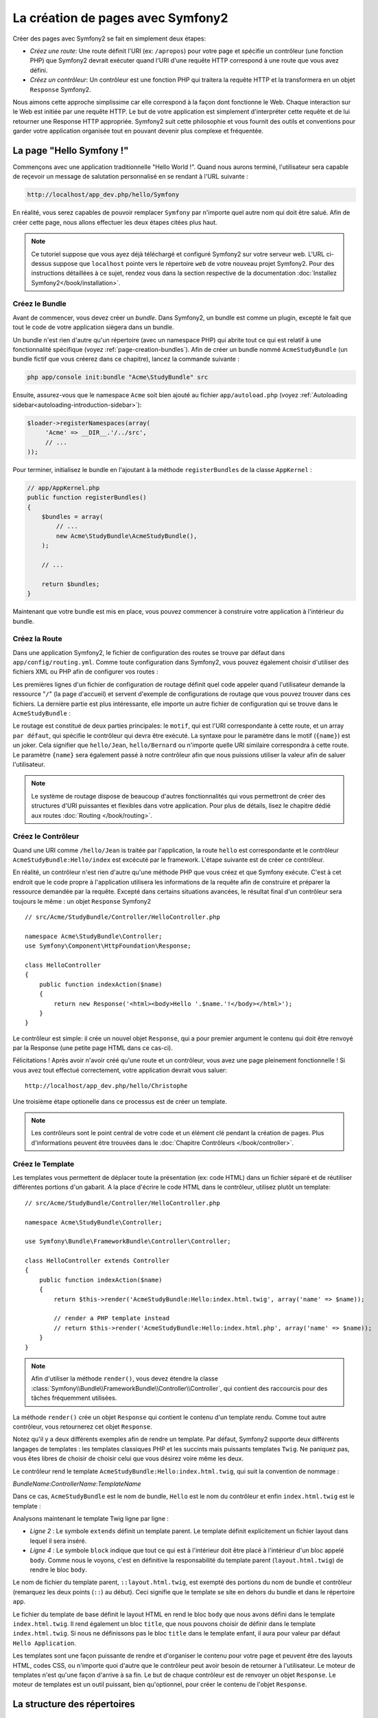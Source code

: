 .. index::
   single: Page creation

La création de pages avec Symfony2
==================================

Créer des pages avec Symfony2 se fait en simplement deux étapes:

* *Créez une route*: Une route définit l'URI (ex: ``/apropos``) pour votre
  page et spécifie un contrôleur (une fonction PHP) que Symfony2 devrait
  exécuter quand l'URI d'une requête HTTP correspond à une route que vous 
  avez défini.

* *Créez un contrôleur*: Un contrôleur est une fonction PHP qui traitera la 
  requête HTTP et la transformera en un objet ``Response`` Symfony2.

Nous aimons cette approche simplissime car elle correspond à la façon dont 
fonctionne le Web. Chaque interaction sur le Web est initiée par une requête
HTTP. Le but de votre application est simplement d'interpréter cette requête 
et de lui retourner une Response HTTP appropriée. Symfony2 suit cette philosophie 
et vous fournit des outils et conventions pour garder votre application organisée
tout en pouvant devenir plus complexe et fréquentée.

.. index::
   single: Page creation; Example

La page "Hello Symfony !"
-------------------------

Commençons avec une application traditionnelle "Hello World !". Quand nous
aurons terminé, l'utilisateur sera capable de reçevoir un message de 
salutation personnalisé en se rendant à l'URL suivante :

.. code-block:: text

   http://localhost/app_dev.php/hello/Symfony

En réalité, vous serez capables de pouvoir remplacer ``Symfony`` par n'importe
quel autre nom qui doit être salué. Afin de créer cette page, nous allons 
effectuer les deux étapes citées plus haut.

.. note::

   Ce tutoriel suppose que vous ayez déjà téléchargé et configuré
   Symfony2 sur votre serveur web. L'URL ci-dessus suppose que ``localhost``
   pointe vers le répertoire ``web`` de votre nouveau projet Symfony2.
   Pour des instructions détaillées à ce sujet, rendez vous dans la section
   respective de la documentation :doc:`Installez Symfony2</book/installation>`.


Créez le  Bundle
~~~~~~~~~~~~~~~~~

Avant de commencer, vous devez créer un *bundle*. Dans Symfony2, un bundle
est comme un plugin, excepté le fait que tout le code de votre application
siègera dans un bundle.

Un bundle n'est rien d'autre qu'un répertoire (avec un namespace PHP) qui
abrite tout ce qui est relatif à une fonctionnalité spécifique (voyez :ref:`page-creation-bundles`).
Afin de créer un bundle nommé ``AcmeStudyBundle`` (un bundle fictif que vous 
créerez dans ce chapitre), lancez la commande suivante :

.. code-block:: text

   php app/console init:bundle "Acme\StudyBundle" src

Ensuite, assurez-vous que le namespace ``Acme`` soit bien ajouté au fichier
``app/autoload.php`` (voyez :ref:`Autoloading sidebar<autoloading-introduction-sidebar>`):

.. code-block:: php

        $loader->registerNamespaces(array(
             'Acme' => __DIR__.'/../src',
             // ...
        ));

Pour terminer, initialisez le bundle en l'ajoutant à la méthode ``registerBundles``
de la classe ``AppKernel`` :

.. code-block:: php

    // app/AppKernel.php
    public function registerBundles()
    {
        $bundles = array(
            // ...
            new Acme\StudyBundle\AcmeStudyBundle(),
        );
        
        // ...

        return $bundles;
    }

Maintenant que votre bundle est mis en place, vous pouvez commencer à
construire votre application à l'intérieur du bundle.

Créez la Route
~~~~~~~~~~~~~~

Dans une application Symfony2, le fichier de configuration des routes
se trouve par défaut dans ``app/config/routing.yml``. Comme toute
configuration dans Symfony2, vous pouvez également choisir d'utiliser
des fichiers XML ou PHP afin de configurer vos routes :

.. configuration-block::

    .. code-block:: yaml

        # app/config/routing.yml
        homepage:
            pattern:  /
            defaults: { _controller: FrameworkBundle:Default:index }

        hello:
            resource: "@AcmeStudyBundle/Resources/config/routing.yml"

    .. code-block:: xml

        <!-- app/config/routing.xml -->
        <?xml version="1.0" encoding="UTF-8" ?>

        <routes xmlns="http://symfony.com/schema/routing"
            xmlns:xsi="http://www.w3.org/2001/XMLSchema-instance"
            xsi:schemaLocation="http://symfony.com/schema/routing http://symfony.com/schema/routing/routing-1.0.xsd">

            <route id="homepage" pattern="/">
                <default key="_controller">FrameworkBundle:Default:index</default>
            </route>

            <import resource="@AcmeStudyBundle/Resources/config/routing.xml" />
        </routes>

    .. code-block:: php

        // app/config/routing.php
        use Symfony\Component\Routing\RouteCollection;
        use Symfony\Component\Routing\Route;

        $collection = new RouteCollection();
        $collection->add('homepage', new Route('/', array(
            '_controller' => 'FrameworkBundle:Default:index',
        )));
        $collection->addCollection($loader->import("@AcmeStudyBundle/Resources/config/routing.php"));

        return $collection;

Les premières lignes d'un fichier de configuration de routage définit quel
code appeler quand l'utilisateur demande la ressource "``/``" (la page d'accueil)
et servent d'exemple de configurations de routage que vous pouvez trouver dans ces
fichiers. La dernière partie est plus intéressante, elle importe un autre fichier
de configuration qui se trouve dans le ``AcmeStudyBundle`` :

.. configuration-block::

    .. code-block:: yaml

        # src/Acme/StudyBundle/Resources/config/routing.yml
        hello:
            pattern:  /hello/{name}
            defaults: { _controller: AcmeStudyBundle:Hello:index }

    .. code-block:: xml

        <!-- src/Acme/StudyBundle/Resources/config/routing.xml -->
        <?xml version="1.0" encoding="UTF-8" ?>

        <routes xmlns="http://symfony.com/schema/routing"
            xmlns:xsi="http://www.w3.org/2001/XMLSchema-instance"
            xsi:schemaLocation="http://symfony.com/schema/routing http://symfony.com/schema/routing/routing-1.0.xsd">

            <route id="hello" pattern="/hello/{name}">
                <default key="_controller">AcmeStudyBundle:Hello:index</default>
            </route>
        </routes>

    .. code-block:: php

        // src/Acme/StudyBundle/Resources/config/routing.php
        use Symfony\Component\Routing\RouteCollection;
        use Symfony\Component\Routing\Route;

        $collection = new RouteCollection();
        $collection->add('hello', new Route('/hello/{name}', array(
            '_controller' => 'AcmeStudyBundle:Hello:index',
        )));

        return $collection;

Le routage est constitué de deux parties principales: le ``motif``, qui est
l'URI correspondante à cette route, et un array ``par défaut``, qui spécifie
le contrôleur qui devra être exécuté. La syntaxe pour le paramètre dans le 
motif (``{name}``) est un joker. Cela signifier que ``hello/Jean``, ``hello/Bernard``
ou n'importe quelle URI similaire correspondra à cette route. Le paramètre ``{name}``
sera également passé à notre contrôleur afin que nous puissions utiliser la valeur
afin de saluer l'utilisateur.

.. note::

   Le système de routage dispose de beaucoup d'autres fonctionnalités
   qui vous permettront de créer des structures d'URI puissantes et flexibles
   dans votre application. Pour plus de détails, lisez le chapitre dédié
   aux routes :doc:`Routing </book/routing>`.  

Créez le Contrôleur
~~~~~~~~~~~~~~~~~~~

Quand une URI comme ``/hello/Jean`` is traitée par l'application, la route
``hello`` est correspondante et le contrôleur ``AcmeStudyBundle:Hello/index``
est excécuté par le framework. L'étape suivante est de créer ce contrôleur.

En réalité, un contrôleur n'est rien d'autre qu'une méthode PHP que vous créez
et que Symfony exécute. C'est à cet endroit que le code propre à l'application
utilisera les informations de la requête afin de construire et préparer la 
ressource demandée par la requête. Excepté dans certains situations avancées, 
le résultat final d'un contrôleur sera toujours le même :
un objet ``Response`` Symfony2 ::

    // src/Acme/StudyBundle/Controller/HelloController.php

    namespace Acme\StudyBundle\Controller;
    use Symfony\Component\HttpFoundation\Response;

    class HelloController
    {
        public function indexAction($name)
        {
            return new Response('<html><body>Hello '.$name.'!</body></html>');
        }
    }

Le contrôleur est simple: il crée un nouvel objet ``Response``, qui a pour 
premier argument le contenu qui doit être renvoyé par la Response (une petite
page HTML dans ce cas-ci).


Félicitations ! Après avoir n'avoir créé qu'une route et un contrôleur, vous
avez une page pleinement fonctionnelle ! Si vous avez tout effectué correctement,
votre application devrait vous saluer::

    http://localhost/app_dev.php/hello/Christophe

Une troisième étape optionelle dans ce processus est de créer un template.

.. note::

   Les contrôleurs sont le point central de votre code et un élément clé
   pendant la création de pages. Plus d'informations peuvent être trouvées
   dans le :doc:`Chapitre Contrôleurs </book/controller>`.

Créez le Template
~~~~~~~~~~~~~~~~~

Les templates vous permettent de déplacer toute la présentation (ex: code HTML)
dans un fichier séparé et de réutiliser différentes portions d'un gabarit.
A la place d'écrire le code HTML dans le contrôleur, utilisez plutôt un template::


    // src/Acme/StudyBundle/Controller/HelloController.php

    namespace Acme\StudyBundle\Controller;

    use Symfony\Bundle\FrameworkBundle\Controller\Controller;

    class HelloController extends Controller
    {
        public function indexAction($name)
        {
            return $this->render('AcmeStudyBundle:Hello:index.html.twig', array('name' => $name));

            // render a PHP template instead
            // return $this->render('AcmeStudyBundle:Hello:index.html.php', array('name' => $name));
        }
    }

.. note::

   Afin d'utiliser la méthode ``render()``, vous devez étendre la classe 
   :class:`Symfony\\Bundle\\FrameworkBundle\\Controller\\Controller`, qui
   contient des raccourcis pour des tâches fréquemment utilisées.

La méthode ``render()`` crée un objet ``Response`` qui contient le contenu
d'un template rendu. Comme tout autre contrôleur, vous retournerez cet objet
``Response``.

Notez qu'il y a deux différents exemples afin de rendre un template.
Par défaut, Symfony2 supporte deux différents langages de templates :
les templates classiques PHP et les succints mais puissants templates ``Twig``.
Ne paniquez pas, vous êtes libres de choisir de choisir celui que vous désirez
voire même les deux.

Le contrôleur rend le template ``AcmeStudyBundle:Hello:index.html.twig``,
qui suit la convention de nommage :

*BundleName*:*ControllerName*:*TemplateName*

Dans ce cas, ``AcmeStudyBundle`` est le nom de bundle, ``Hello`` est le
nom du contrôleur et enfin ``index.html.twig`` est le template :

.. configuration-block::

    .. code-block:: jinja
       :linenos:

        {# src/Acme/StudyBundle/Resources/views/Hello/index.html.twig #}
        {% extends '::layout.html.twig' %}

        {% block body %}
            Hello {{ name }}!
        {% endblock %}

    .. code-block:: php

        <!-- src/Acme/StudyBundle/Resources/views/Hello/index.html.php -->
        <?php $view->extend('::layout.html.php') ?>

        Hello <?php echo $view->escape($name) ?>!

Analysons maintenant le template Twig ligne par ligne :

* *Ligne 2* : Le symbole ``extends`` définit un template parent. Le template
  définit explicitement un fichier layout dans lequel il sera inséré.

* *Ligne 4* : Le symbole ``block`` indique que tout ce qui est à l'intérieur doit
  être placé à l'intérieur d'un bloc appelé ``body``. Comme nous le voyons, c'est
  en définitive la responsabilité du template parent (``layout.html.twig``) de rendre
  le bloc ``body``.

Le nom de fichier du template parent, ``::layout.html.twig``, est exempté des portions
du nom de bundle et contrôleur (remarquez les deux points (``::``) au début). Ceci
signifie que le template se site en dehors du bundle et dans le répertoire ``app``.

.. configuration-block::

    .. code-block:: html+jinja

        {# app/Resources/views/layout.html.twig #}
        <!DOCTYPE html>
        <html>
            <head>
                <meta http-equiv="Content-Type" content="text/html; charset=utf-8" />
                <title>{% block title %}Hello Application{% endblock %}</title>
            </head>
            <body>
                {% block body %}{% endblock %}
            </body>
        </html>

    .. code-block:: php

        <!-- app/Resources/views/layout.html.php -->
        <!DOCTYPE html>
        <html>
            <head>
                <meta http-equiv="Content-Type" content="text/html; charset=utf-8" />
                <title><?php $view['slots']->output('title', 'Hello Application') ?></title>
            </head>
            <body>
                <?php $view['slots']->output('_content') ?>
            </body>
        </html>

Le fichier du template de base définit le layout HTML en rend le bloc ``body``
que nous avons défini dans le template ``index.html.twig``. Il rend également 
un bloc ``title``, que nous pouvons choisir de définir dans le template 
``index.html.twig``. Si nous ne définissons pas le bloc ``title`` dans le template
enfant, il aura pour valeur par défaut ``Hello Application``.

Les templates sont une façon puissante de rendre et d'organiser le contenu
pour votre page et peuvent être des layouts HTML, codes CSS, ou n'importe
quoi d'autre que le contrôleur peut avoir besoin de retourner à l'utilisateur.
Le moteur de templates n'est qu'une façon d'arrive à sa fin. Le but de chaque
contrôleur est de renvoyer un objet ``Response``. Le moteur de templates est
un outil puissant, bien qu'optionnel, pour créer le contenu de l'objet ``Response``.

.. index::
   single: Directory Structure

La structure des répertoires
----------------------------

Après seulement quelques courtes sections, vous comprenez déjà la philosophie derrière la création et le rendu de pages dans Symfony2. 
Vous avez déjà commencé à voir commet les projets Symfony2 sont structurés et organisés. 
A la fin de cette section, vous saurez où trouver et mettre les différents types de fichiers et pourquoi.

Malgré le fait que ce soit tout à fait flexible, chaque :term:`application` 
a par défaut la même structure de répertoires basique mais recommandée:

* ``app/``: Ce répertoire contient la configuration de l'application;

* ``src/``: Tout le code PHP du projet est stocké ici;

* ``vendor/``: ar convention, toutes les librairies tierces (additionnelles) sont placées ici;

* ``web/``: Le répertoire racine web qui contient tous les fichiers publiquement accessibles;

Le répertoire Web
~~~~~~~~~~~~~~~~~

Le répertoire web contient tous les fichiers publics et statiques tels que les images, les feuilles de style et les javascripts. 
Il contient également le
:term:`front controller` ::

    // web/app.php
    require_once __DIR__.'/../app/bootstrap.php';
    require_once __DIR__.'/../app/AppKernel.php';

    use Symfony\Component\HttpFoundation\Request;

    $kernel = new AppKernel('prod', false);
    $kernel->handle(Request::createFromGlobals())->send();

Le fichier du contrôleur frontal (``app.php`` dans cet exemple) est le fichier exécuté lorsqu'on appelle une application Symfony2. 
Son job est d'utiliser une classe Kernel, ``AppKernel``, pour lancer (amorcer, bootstrapper) l'application.

.. tip::
	
   
   avoir un front contrôler signifie des URL différentes et plus flexibles que dans une application en pur php. 
   Lorsqu'on utilise un front contrôler, les URL sont formatée comme suit:

       http://localhost/app.php/hello/Ryan

   Le contrôlleur frontal, ``app.php``, est exécuté et l'URI ``/hello/Ryan``
   est routée en interne en se basant sur la configuration du routage. En utilisant les règles du module Apache
   ``mod_rewrite``, vous pouvez forceer le script ``app.php`` à être exécuté sans
   avoir besoin de le mentionner dans l'URL ::

    http://localhost/hello/Ryan

Les contrôleurs frontaux sont essentiels pour traiter chaque requête. 
Cepeandant, vous aurez rarement besoin de les modifier ou même d'y penser. 
Nous en reparlerons dans la section `Environments`_ .

Le répertoire de l'application (``app``)
~~~~~~~~~~~~~~~~~~~~~~~~~~~~~~~~~~~~~~~

Comme nous l'avons vu dans le contrôleur frontal, la classe ``AppKernel`` est le point d'entrée principal de l'application et est chargée de toute la configuration. 
De ce fait, elle est stockée dans le répertoire ``app/``.

Cette classe doit implémenter trois méthodes  qui définissent tout ce dont Symfony a besoin de savoir à propos de votre application.
Vous n'avez pas à vous soucier de ces méthodes en commençant - Symfony les complète pour vous avec de valeurs par défaut.
*``registerBundles()``: renvoit un tableau de tous les bundles dont l'application a besoin pour fonctionner (voir le [Système de Bundles]);

*``registerCoontainerConfiguration()``: Charge le fichier de ressources de l'application principal (voir la section `Configuration de l'Application`_]

*``registerRootDir()``: renvoie le répertoire racine de l'application (``app/``, par défaut)

Dans le développement au quotidien, vous utiliserez principalement le répertoire ``app/` 
pour modifier les fichiers de configuration et de routage dans le répertoire ``app/config`` (voir `Configuration de l'application`_). 
``app/`` contient également le répertoire de cache de l'application (``app/cache``), le répertoire des logs (``app/logs``) 
et un répertoire pour les ressources communes à l'application entière (``app/Resources``). 
Nous en apprendrons plus sur ces répertoires dans de prochains chapitres.

.. _autoloading-introduction-sidebar:

.. sidebar:: Autoloading
Au démarrage de l'application, un fichier spécial - ``app/autoload.php`` - est inclus. Ce fichier s'occupe du chargement automatique de tous les fichiers dans les répertoires ``src/`` et ``vendor/``.
Grace à l'autoloader, vous n'avez jamais à vous soucier d'utiliser les instructions ``include`` ou ``require``. Symfony2 se base sur l'espace de nom d'une classe pour déterminer son emplacement et l'inclure automatiquement le fichier à votre place à l'instant où vous avez besoin de votre classe::
    
        $loader->registerNamespaces(array(
            'Acme' => __DIR__.'/../src',
            // ...
        ));
    
    Avec cette configuration, Symfony2 va rechercher toutes les classes de l'espace de nom ``Acme`` (le nom de votre fausse société)  dans le répertoire ``src/``.
Pour que le chargement automatique fonctionne, le nom de la classe et le chemin du fichier doivent avoir une structure similaire::

    .. code-block:: text

        Nom de classe:
            Acme\StudyBundle\Controller\HelloController
        Chemin:
            src/Acme/StudyBundle/Controller/HelloController.php

    ``app/autoload.php`` configure le chargeur automatique pour chercher différents espaces de nom dans différents répertoires 
   	et peut être personnalisé si nécessaire. 
	Pour plus d'informations sur le chargement automatique, voir :doc: `Comment charger automatiquement des classes</cookbook/tools/autoloader>`.

Le répertoire des sources (``src/``)
~~~~~~~~~~~~~~~~~~~~~~~~~~~~~~~~~~~

Pour faire simple, le répertoire ``src/`` contient tout le code php qui fait tourner l'application. 
En fait en développant, le plus gros du travail sera faire à l'intérieur de ce répertoire. Ce répertoire est vide par défaut. 
Quand vous commencez le développement, vous êtes amené à peupler ce répertoire avec les *bundles* qui contiennent le code de votre application.

Mais qu'est-ce au juste qu'un :term:`bundle`?

.. _page-creation-bundles:

Le Système de Bundles
---------------------

A bundle is similar to a plugin in other software, but even better. The key
difference is that *everything* is a bundle in Symfony2, including both the
core framework functionality and the code written for your application.
Bundles are first-class citizens in Symfony2. This gives you the flexibility
to use pre-built features packaged in `third-party bundles`_ or to distribute
your own bundles. It makes it easy to pick and choose which features to enable
in your application and to optimize them the way you want.

.. note::

   While we'll cover the basics here, an entire chapter is devoted to the topic
   of :doc:`/book/bundles`.

A bundle is simply a structured set of files within a directory that
implement a single feature. You might create a BlogBundle, a ForumBundle
or a bundle for user management (many of these exist already as open source
bundles). Each directory contains everything related to that feature, including
PHP files, templates, stylesheets, Javascripts, tests and anything else.
Every aspect of a feature exists in a bundle and every feature lives in a
bundle.

An application is made up of bundles as defined in the ``registerBundles()``
method of the ``AppKernel`` class::

    // app/AppKernel.php
    public function registerBundles()
    {
        $bundles = array(
            new Symfony\Bundle\FrameworkBundle\FrameworkBundle(),
            new Symfony\Bundle\SecurityBundle\SecurityBundle(),
            new Symfony\Bundle\TwigBundle\TwigBundle(),
            new Symfony\Bundle\MonologBundle\MonologBundle(),
            new Symfony\Bundle\SwiftmailerBundle\SwiftmailerBundle(),
            new Symfony\Bundle\DoctrineBundle\DoctrineBundle(),
            new Symfony\Bundle\AsseticBundle\AsseticBundle(),
            new Sensio\Bundle\FrameworkExtraBundle\SensioFrameworkExtraBundle(),
            new JMS\SecurityExtraBundle\JMSSecurityExtraBundle(),

            // register your bundles
            new Acme\StudyBundle\AcmeStudyBundle(),
        );

        if (in_array($this->getEnvironment(), array('dev', 'test'))) {
            $bundles[] = new Symfony\Bundle\WebProfilerBundle\WebProfilerBundle();
        }

        return $bundles;
    }

With the ``registerBundles()`` method, you have total control over which bundles
are used by your application (including the core Symfony bundles).

.. tip::

   A bundle can live *anywhere* as long as it can be autoloaded by Symfony2.
   For example, if ``AcmeStudyBundle`` lives inside the ``src/Acme``
   directory, be sure that the ``Acme`` namespace has been added to the
   ``app/autoload.php`` file and mapped to the ``src`` directory.

Creating a Bundle
~~~~~~~~~~~~~~~~~

To show you how simple the bundle system is, let's create a new bundle called
``AcmeTestBundle`` and enable it.

First, create a ``src/Acme/TestBundle/`` directory and add a new file
called ``AcmeTestBundle.php``::

    // src/Acme/TestBundle/AcmeTestBundle.php
    namespace Acme\TestBundle;

    use Symfony\Component\HttpKernel\Bundle\Bundle;

    class AcmeTestBundle extends Bundle
    {
    }

.. tip::

   The name ``AcmeTestBundle`` follows the :ref:`Bundle naming conventions<bundles-naming-conventions>`.

This empty class is the only piece we need to create our new bundle. Though
commonly empty, this class is powerful and can be used to customize the behavior
of the bundle.

Now that we've created our bundle, we need to enable it via the ``AppKernel``
class::

    // app/AppKernel.php
    public function registerBundles()
    {
        $bundles = array(
            // ...

            // register your bundles
            new Acme\TestBundle\AcmeTestBundle(),
        );

        // ...

        return $bundles;
    }

And while it doesn't do anything yet, ``AcmeTestBundle`` is now ready to
be used.

And as easy as this is, Symfony also provides a command-line interface for
generating a basic bundle skeleton::

    php app/console init:bundle "Acme\TestBundle" src

The bundle skeleton generates with a basic controller, template and routing
resource that can be customized. We'll talk more about Symfony2's command-line
tools later.

.. tip::

   Whenever creating a new bundle or using a third-party bundle, always make
   sure the bundle has been enabled in ``registerBundles()``.

Bundle Directory Structure
~~~~~~~~~~~~~~~~~~~~~~~~~~

The directory structure of a bundle is simple and flexible. By default, the
bundle system follows a set of conventions that help to keep code consistent
between all Symfony2 bundles. Let's take a look at ``AcmeStudyoverBundle``, as it
contains some of the most common elements of a bundle:

* *Controller/* contains the controllers of the bundle (e.g. ``HelloController.php``);

* *Resources/config/* houses configuration, including routing configuration
  (e.g. ``routing.yml``);

* *Resources/views/* templates organized by controller name (e.g. ``Hello/index.html.twig``);

* *Resources/public/* contains web assets (images, stylesheets, etc) and is
  copied or symbolically linked into the project ``web/`` directory;

* *Tests/* holds all tests for the bundle.

A bundle can be as small or large as the feature it implements. It contains
only the files you need and nothing else.

As you move through the book, you'll learn how to persist objects to a database,
create and validate forms, create translations for your application, write
tests and much more. Each of these has their own place and role within the
bundle.

Application Configuration
-------------------------

An application consists of a collection of bundles representing all of the
features and capabilities of your application. Each bundle can be customized
via configuration files written in YAML, XML or PHP. By default, the main
configuration file lives in the ``app/config/`` directory and is called
either ``config.yml``, ``config.xml`` or ``config.php`` depending on which
format you prefer:

.. configuration-block::

    .. code-block:: yaml

        # app/config/config.yml
        framework:
            charset:         UTF-8
            secret:          xxxxxxxxxx
            form:            true
            csrf_protection: true
            router:          { resource: "%kernel.root_dir%/config/routing.yml" }
            validation:      { enable_annotations: true }
            templating:      { engines: ['twig'] } #assets_version: SomeVersionScheme
            session:
                default_locale: en
                lifetime:       3600
                auto_start:     true

        # Twig Configuration
        twig:
            debug:            %kernel.debug%
            strict_variables: %kernel.debug%

    .. code-block:: xml

        <!-- app/config/config.xml -->
        <framework:config charset="UTF-8" error-handler="null" cache-warmer="false" secret="xxxxxxxxxx">
            <framework:router resource="%kernel.root_dir%/config/routing.xml" cache-warmer="true" />
            <framework:validation annotations="true" />
            <framework:session default-locale="en" lifetime="3600" auto-start="true" />
            <framework:templating assets-version="SomeVersionScheme" cache-warmer="true">
                <framework:engine id="twig" />
            </framework:templating>
            <framework:form />
            <framework:csrf-protection />
        </framework:config>

        <!-- Twig Configuration -->
        <twig:config debug="%kernel.debug%" strict-variables="%kernel.debug%" cache-warmer="true" />

    .. code-block:: php

        $container->loadFromExtension('framework', array(
            'charset'         => 'UTF-8',
            'secret'          => 'xxxxxxxxxx',
            'form'            => array(),
            'csrf-protection' => array(),
            'router'          => array('resource' => '%kernel.root_dir%/config/routing.php'),
            'validation'      => array('annotations' => true),
            'templating'      => array(
                'engines' => array('twig'),
                #'assets_version' => "SomeVersionScheme",
            ),
            'session' => array(
                'default_locale' => "en",
                'lifetime'       => "3600",
                'auto_start'     => true,
            ),
        ));

        // Twig Configuration
        $container->loadFromExtension('twig', array(
            'debug'            => '%kernel.debug%',
            'strict_variables' => '%kernel.debug%',
        ));

.. note::

   We'll show you how to choose exactly which file/format to load in the
   next section `Environments`_.

Each top-level entry like ``framework`` or ``twig`` defines the configuration
for a particular bundle. For example, the ``framework`` key defines the configuration
for the core Symfony ``FrameworkBundle`` and includes configuration for the
routing, templating, and other core systems.

For now, don't worry about the specific configuration options in each section.
The configuration file ships with sensible defaults. As you read more and
explore each part of Symfony2, you'll learn about the specific configuration
options of each feature.

.. sidebar:: Configuration Formats

    Throughout the chapters, all configuration examples will be shown in all
    three formats (YAML, XML and PHP). Each has its own advantages and
    disadvantages. The choice of which to use is up to you:

    * *YAML*: Simple, clean and readable;

    * *XML*: More powerful than YAML at times and supports IDE autocompletion;

    * *PHP*: Very powerful but less readable than standard configuration formats.

.. index::
   single: Environments; Introduction

.. _environments-summary:

Environments
------------

An application can run in various environments. The different environments
share the same PHP code (apart from the front controller), but can have completely
different configurations. For instance, a ``dev`` environment will log warnings
and errors, while a ``prod`` environment will only log errors. Some files
are rebuilt on each request in the ``dev`` environment, but cached in the
``prod`` environment. All environments live together on the same machine.

A Symfony2 project generally begins with three environments (``dev``, ``test``
and ``prod``), though creating new environments is easy. You can view your
application in different environments simply by changing the front controller
in your browser. To see the application in the ``dev`` environment, access
the application via the development front controller::

    http://localhost/app_dev.php/hello/Ryan

If you'd like to see how your application will behave in the production environment,
call the ``prod`` front controller instead::

    http://localhost/app.php/hello/Ryan

.. note::

   If you open the ``web/app.php`` file, you'll find that it's configured explicitly
   to use the ``prod`` environment::
   
       $kernel = new AppCache(new AppKernel('prod', false));
   
   You can create a new front controller for a new environment by copying
   this file and changing ``prod`` to some other value.

Since the ``prod`` environment is optimized for speed; the configuration,
routing and Twig templates are compiled into flat PHP classes and cached.
When viewing changes in the ``prod`` environment, you'll need to clear these
cached files and allow them to rebuild::

    rm -rf app/cache/*

.. note::

    The ``test`` environment is used when running automated tests and cannot
    be accessed directly through the browser. See the :doc:`testing chapter </book/testing>`
    for more details.

.. index::
   single: Environments; Configuration

Environment Configuration
~~~~~~~~~~~~~~~~~~~~~~~~~

The ``AppKernel`` class is responsible for actually loading the configuration
file of your choice::

    // app/AppKernel.php
    public function registerContainerConfiguration(LoaderInterface $loader)
    {
        $loader->load(__DIR__.'/config/config_'.$this->getEnvironment().'.yml');
    }

We already know that the ``.yml`` extension can be changed to ``.xml`` or
``.php`` if you prefer to use either XML or PHP to write your configuration.
Notice also that each environment loads its own configuration file. Consider
the configuration file for the ``dev`` environment.

.. configuration-block::

    .. code-block:: yaml

        # app/config/config_dev.yml
        imports:
            - { resource: config.yml }

        framework:
            router:   { resource: "%kernel.root_dir%/config/routing_dev.yml" }
            profiler: { only_exceptions: false }

        web_profiler:
            toolbar: true
            intercept_redirects: true

        zend:
            logger:
                priority: debug
                path:     %kernel.logs_dir%/%kernel.environment%.log

    .. code-block:: xml

        <!-- app/config/config_dev.xml -->
        <imports>
            <import resource="config.xml" />
        </imports>

        <framework:config>
            <framework:router resource="%kernel.root_dir%/config/routing_dev.xml" />
            <framework:profiler only-exceptions="false" />
        </framework:config>

        <webprofiler:config
            toolbar="true"
            intercept-redirects="true"
        />

        <zend:config>
            <zend:logger priority="info" path="%kernel.logs_dir%/%kernel.environment%.log" />
        </zend:config>

    .. code-block:: php

        // app/config/config_dev.php
        $loader->import('config.php');

        $container->loadFromExtension('framework', array(
            'router'   => array('resource' => '%kernel.root_dir%/config/routing_dev.php'),
            'profiler' => array('only-exceptions' => false),
        ));

        $container->loadFromExtension('web_profiler', array(
            'toolbar' => true,
            'intercept-redirects' => true,
        ));

        $container->loadFromExtension('zend', array(
            'logger' => array(
                'priority' => 'info',
                'path'     => '%kernel.logs_dir%/%kernel.environment%.log',
            ),
        ));

The ``imports`` key is similar to a PHP ``include`` statement and guarantees
that the main configuration file (``config.yml``) is loaded first. The rest
of the file tweaks the default configuration for increased logging and other
settings conducive to a development environment.

Both the ``prod`` and ``test`` environments follow the same model: each environment
imports the base configuration file and then modifies its configuration values
to fit the needs of the specific environment.

Summary
-------

Congratulations! You've now seen every fundamental aspect of Symfony2 and have
hopefully discovered how easy and flexible it can be. And while there are
*a lot* of features still to come, be sure to keep the following basic points
in mind:

* creating a page is a three-step process involving a **route**, a **controller**
  and (optionally) a **template**.

* each application should contain only four directories: **web/** (web assets and
  the front controllers), **app/** (configuration), **src/** (your bundles),
  and **vendor/** (third-party code);

* each feature in Symfony2 (including the Symfony2 framework core) is organized
  into a *bundle*, which is a structured set of files for that feature;

* the **configuration** for each bundle lives in the ``app/config`` directory
  and can be specified in YAML, XML or PHP;

* each **environment** is accessible via a different front controller (e.g.
  ``app.php`` and ``app_dev.php``) and loads a different configuration file.

From here, each chapter will introduce you to more and more powerful tools
and advanced concepts. The more you know about Symfony2, the more you'll
appreciate the flexibility of its architecture and the power it gives you
to rapidly develop applications.

Learn more from the Cookbook
----------------------------

* :doc:`/cookbook/controller/service`
* :doc:`/cookbook/templating/PHP`
* :doc:`/cookbook/tools/autoloader`
* :doc:`/cookbook/symfony1`

.. _`Twig`: http://www.twig-project.org
.. _`third-party bundles`: http://symfony2bundles.org/
.. _`Symfony Standard Edition`: http://symfony.com/download
